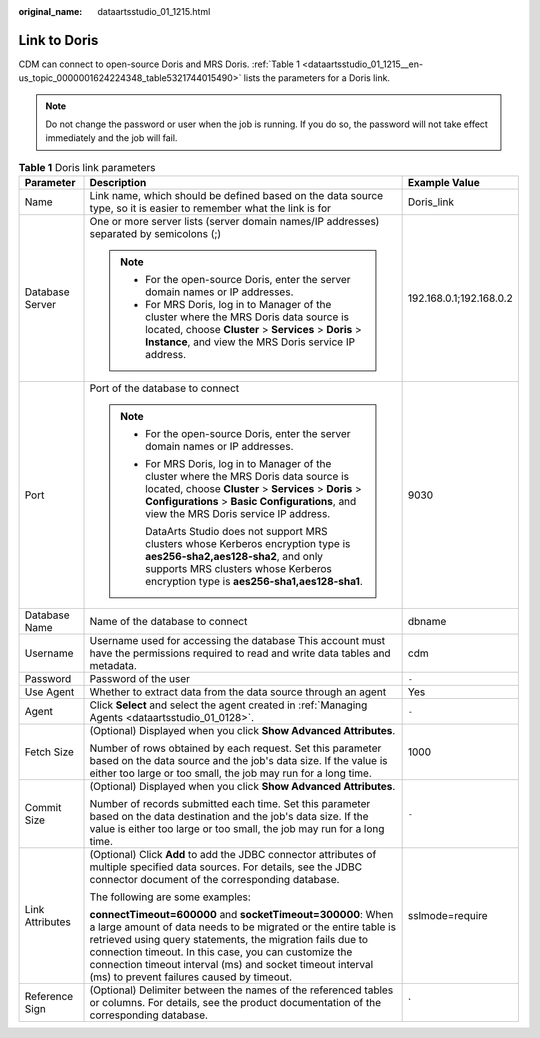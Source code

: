 :original_name: dataartsstudio_01_1215.html

.. _dataartsstudio_01_1215:

Link to Doris
=============

CDM can connect to open-source Doris and MRS Doris. :ref:`Table 1 <dataartsstudio_01_1215__en-us_topic_0000001624224348_table5321744015490>` lists the parameters for a Doris link.

.. note::

   Do not change the password or user when the job is running. If you do so, the password will not take effect immediately and the job will fail.

.. _dataartsstudio_01_1215__en-us_topic_0000001624224348_table5321744015490:

.. table:: **Table 1** Doris link parameters

   +-----------------------+---------------------------------------------------------------------------------------------------------------------------------------------------------------------------------------------------------------------------------------------------------------------------------------------------------------------------------------------------------------+-------------------------+
   | Parameter             | Description                                                                                                                                                                                                                                                                                                                                                   | Example Value           |
   +=======================+===============================================================================================================================================================================================================================================================================================================================================================+=========================+
   | Name                  | Link name, which should be defined based on the data source type, so it is easier to remember what the link is for                                                                                                                                                                                                                                            | Doris_link              |
   +-----------------------+---------------------------------------------------------------------------------------------------------------------------------------------------------------------------------------------------------------------------------------------------------------------------------------------------------------------------------------------------------------+-------------------------+
   | Database Server       | One or more server lists (server domain names/IP addresses) separated by semicolons (;)                                                                                                                                                                                                                                                                       | 192.168.0.1;192.168.0.2 |
   |                       |                                                                                                                                                                                                                                                                                                                                                               |                         |
   |                       | .. note::                                                                                                                                                                                                                                                                                                                                                     |                         |
   |                       |                                                                                                                                                                                                                                                                                                                                                               |                         |
   |                       |    -  For the open-source Doris, enter the server domain names or IP addresses.                                                                                                                                                                                                                                                                               |                         |
   |                       |    -  For MRS Doris, log in to Manager of the cluster where the MRS Doris data source is located, choose **Cluster** > **Services** > **Doris** > **Instance**, and view the MRS Doris service IP address.                                                                                                                                                    |                         |
   +-----------------------+---------------------------------------------------------------------------------------------------------------------------------------------------------------------------------------------------------------------------------------------------------------------------------------------------------------------------------------------------------------+-------------------------+
   | Port                  | Port of the database to connect                                                                                                                                                                                                                                                                                                                               | 9030                    |
   |                       |                                                                                                                                                                                                                                                                                                                                                               |                         |
   |                       | .. note::                                                                                                                                                                                                                                                                                                                                                     |                         |
   |                       |                                                                                                                                                                                                                                                                                                                                                               |                         |
   |                       |    -  For the open-source Doris, enter the server domain names or IP addresses.                                                                                                                                                                                                                                                                               |                         |
   |                       |                                                                                                                                                                                                                                                                                                                                                               |                         |
   |                       |    -  For MRS Doris, log in to Manager of the cluster where the MRS Doris data source is located, choose **Cluster** > **Services** > **Doris** > **Configurations** > **Basic Configurations**, and view the MRS Doris service IP address.                                                                                                                   |                         |
   |                       |                                                                                                                                                                                                                                                                                                                                                               |                         |
   |                       |       DataArts Studio does not support MRS clusters whose Kerberos encryption type is **aes256-sha2,aes128-sha2**, and only supports MRS clusters whose Kerberos encryption type is **aes256-sha1,aes128-sha1**.                                                                                                                                              |                         |
   +-----------------------+---------------------------------------------------------------------------------------------------------------------------------------------------------------------------------------------------------------------------------------------------------------------------------------------------------------------------------------------------------------+-------------------------+
   | Database Name         | Name of the database to connect                                                                                                                                                                                                                                                                                                                               | dbname                  |
   +-----------------------+---------------------------------------------------------------------------------------------------------------------------------------------------------------------------------------------------------------------------------------------------------------------------------------------------------------------------------------------------------------+-------------------------+
   | Username              | Username used for accessing the database This account must have the permissions required to read and write data tables and metadata.                                                                                                                                                                                                                          | cdm                     |
   +-----------------------+---------------------------------------------------------------------------------------------------------------------------------------------------------------------------------------------------------------------------------------------------------------------------------------------------------------------------------------------------------------+-------------------------+
   | Password              | Password of the user                                                                                                                                                                                                                                                                                                                                          | ``-``                   |
   +-----------------------+---------------------------------------------------------------------------------------------------------------------------------------------------------------------------------------------------------------------------------------------------------------------------------------------------------------------------------------------------------------+-------------------------+
   | Use Agent             | Whether to extract data from the data source through an agent                                                                                                                                                                                                                                                                                                 | Yes                     |
   +-----------------------+---------------------------------------------------------------------------------------------------------------------------------------------------------------------------------------------------------------------------------------------------------------------------------------------------------------------------------------------------------------+-------------------------+
   | Agent                 | Click **Select** and select the agent created in :ref:`Managing Agents <dataartsstudio_01_0128>`.                                                                                                                                                                                                                                                             | ``-``                   |
   +-----------------------+---------------------------------------------------------------------------------------------------------------------------------------------------------------------------------------------------------------------------------------------------------------------------------------------------------------------------------------------------------------+-------------------------+
   | Fetch Size            | (Optional) Displayed when you click **Show Advanced Attributes**.                                                                                                                                                                                                                                                                                             | 1000                    |
   |                       |                                                                                                                                                                                                                                                                                                                                                               |                         |
   |                       | Number of rows obtained by each request. Set this parameter based on the data source and the job's data size. If the value is either too large or too small, the job may run for a long time.                                                                                                                                                                 |                         |
   +-----------------------+---------------------------------------------------------------------------------------------------------------------------------------------------------------------------------------------------------------------------------------------------------------------------------------------------------------------------------------------------------------+-------------------------+
   | Commit Size           | (Optional) Displayed when you click **Show Advanced Attributes**.                                                                                                                                                                                                                                                                                             | ``-``                   |
   |                       |                                                                                                                                                                                                                                                                                                                                                               |                         |
   |                       | Number of records submitted each time. Set this parameter based on the data destination and the job's data size. If the value is either too large or too small, the job may run for a long time.                                                                                                                                                              |                         |
   +-----------------------+---------------------------------------------------------------------------------------------------------------------------------------------------------------------------------------------------------------------------------------------------------------------------------------------------------------------------------------------------------------+-------------------------+
   | Link Attributes       | (Optional) Click **Add** to add the JDBC connector attributes of multiple specified data sources. For details, see the JDBC connector document of the corresponding database.                                                                                                                                                                                 | sslmode=require         |
   |                       |                                                                                                                                                                                                                                                                                                                                                               |                         |
   |                       | The following are some examples:                                                                                                                                                                                                                                                                                                                              |                         |
   |                       |                                                                                                                                                                                                                                                                                                                                                               |                         |
   |                       | **connectTimeout=600000** and **socketTimeout=300000**: When a large amount of data needs to be migrated or the entire table is retrieved using query statements, the migration fails due to connection timeout. In this case, you can customize the connection timeout interval (ms) and socket timeout interval (ms) to prevent failures caused by timeout. |                         |
   +-----------------------+---------------------------------------------------------------------------------------------------------------------------------------------------------------------------------------------------------------------------------------------------------------------------------------------------------------------------------------------------------------+-------------------------+
   | Reference Sign        | (Optional) Delimiter between the names of the referenced tables or columns. For details, see the product documentation of the corresponding database.                                                                                                                                                                                                         | \`                      |
   +-----------------------+---------------------------------------------------------------------------------------------------------------------------------------------------------------------------------------------------------------------------------------------------------------------------------------------------------------------------------------------------------------+-------------------------+
